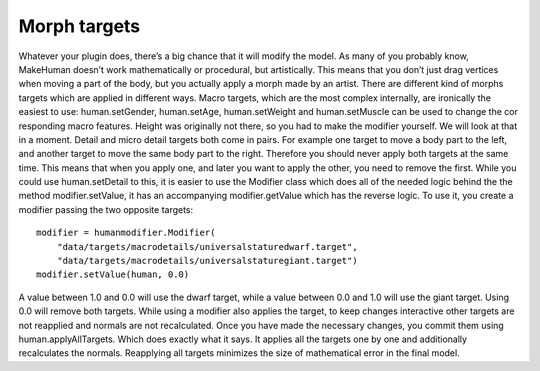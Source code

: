 
.. highlight:: python
   :linenothreshold: 5

.. _morph_targets:

Morph targets
==============

Whatever your plugin does, there’s a big chance that it will modify the model. As
many of you probably know, MakeHuman doesn’t work mathematically or procedural,
but artistically. This means that you don’t just drag vertices when moving a part
of the body, but you actually apply a morph made by an artist. There are different
kind of morphs targets which are applied in different ways. Macro targets, which
are the most complex internally, are ironically the easiest to use: human.setGender,
human.setAge, human.setWeight and human.setMuscle can be used to change the cor
responding macro features. Height was originally not there, so you had to make the
modifier yourself. We will look at that in a moment. Detail and micro detail targets
both come in pairs. For example one target to move a body part to the left, and another
target to move the same body part to the right. Therefore you should never apply both
targets at the same time. This means that when you apply one, and later you want to
apply the other, you need to remove the first. While you could use human.setDetail to
this, it is easier to use the Modifier class which does all of the needed logic behind the
the method modifier.setValue, it has an accompanying modifier.getValue which has the
reverse logic. To use it, you create a modifier passing the two opposite targets:

::

    modifier = humanmodifier.Modifier(
        "data/targets/macrodetails/universalstaturedwarf.target",
        "data/targets/macrodetails/universalstaturegiant.target")
    modifier.setValue(human, 0.0)

A value between 1.0 and 0.0 will use the dwarf target, while a value between 0.0
and 1.0 will use the giant target. Using 0.0 will remove both targets. While using a
modifier also applies the target, to keep changes interactive other targets are not reapplied
and normals are not recalculated. Once you have made the necessary changes,
you commit them using human.applyAllTargets. Which does exactly what it says. It
applies all the targets one by one and additionally recalculates the normals. Reapplying
all targets minimizes the size of mathematical error in the final model.
